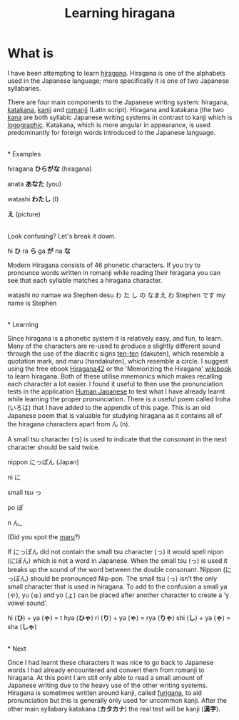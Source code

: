 #+TITLE: Learning hiragana
#+OPTIONS: whn:nil

* What is

I have been attempting to learn [[https://en.wikipedia.org/wiki/Hiragana][hiragana]]. 
Hiragana is one of the alphabets used in the Japanese language; more specifically it 
is one of two Japanese syllabaries.

There are four main components to the Japanese writing system: hiragana, 
[[https://en.wikipedia.org/wiki/Katakana][katakana]], [[https://en.wikipedia.org/wiki/Kanji][kanji]] 
and [[https://en.wikipedia.org/wiki/Romanization_of_Japanese][romanji]] (Latin script). 
Hiragana and katakana (the two [[https://en.wikipedia.org/wiki/Kana][kana]] are both syllabic 
Japanese writing systems in contrast to kanji which is [[https://en.wikipedia.org/wiki/Logogram][logographic]]. 
Katakana, which is more angular in appearance, is used predominantly for 
foreign words introduced to the Japanese language.

\\
* Examples

hiragana *ひらがな* (hiragana)  

anata *あなた* (you)  

watashi *わたし* (I)  

*え* (picture)  

\\

Look confusing? Let's break it down.

hi
*ひ*  
ra
*ら*  
ga
*が*  
na
*な*  

Modern Hiragana consists of 46 phonetic characters. If you try to pronounce words written 
in romanji while reading their hiragana you can see that each syllable matches a hiragana 
character.

watashi no namae wa Stephen desu  
わ た し の なまえ わ Stephen です
my name is Stephen

\\
* Learning

Since hiragana is a phonetic system it is relatively easy, and fun, to learn. Many of the 
characters are re-used to produce a slightly different sound through the use of the diacritic 
signs [[https://en.wikipedia.org/wiki/Ten-ten][ten-ten]] (dakuten), which resemble a 
quotation mark, and  maru (handakuten), which resemble a circle. I suggest using the free ebook 
[[http://cdn.textfugu.com/downloads/ebooks/hiragana42.zip][Hiragana42]] or the 'Memorizing the 
Hiragana' [[https://en.wikibooks.org/wiki/Memorizing_the_Hiragana][wikibook]] to learn hiragana. 
Both of these utilise mnemonics which makes recalling each character a lot easier. I found it 
useful to then use the pronunciation tests in the application
[[http://www.humanjapanese.com][Human Japanese]] 
to test what I have already learnt while learning the proper pronunciation. There is a useful 
poem called Iroha (いろは) that I have added to the appendix of this page. 
This is an old Japanese poem that is valuable for studying hiragana as it contains all of the 
hiragana characters apart from ん (n).

A small tsu character (*っ*) is used to indicate that the consonant in the next character should be said twice.

nippon にっぽん (Japan)

ni に

small tsu っ

po ぽ

n ん_

(Did you spot the [[https://www.youtube.com/watch?v=2XID_W4neJo][maru]]?)



If にっぽん did not contain the small tsu character (っ) it would
spell nipon (にぽん) which is not a word in Japanese. When the small
tsu (っ) is used it breaks up the sound of the word between the double
consonant. Nippon (にっぽん) should be pronounced Nip-pon. The small
tsu (っ) isn’t the only small character that is used in hiragana. To
add to the confusion a small ya (ゃ), yu (ゅ) and yo (ょ) can be
placed after another character to create a ‘y vowel sound’.


hi (*ひ*)  +  ya (*ゃ*)  = t hya (*ひゃ*)
ri (*り*)  +  ya (*ゃ*)  =  rya (*りゃ*)
shi (*し*)  +  ya (*ゃ*)  =  sha (*しゃ*)

\\
* Next   

Once I had learnt these characters it was nice to 
go back to Japanese words I had already encountered and convert them from romanji to hiragana. 
At this point I am still only able to read a small amount of Japanese writing due to the heavy 
use of the other writing systems. Hiragana is sometimes written around kanji, called 
[[https://en.wikipedia.org/wiki/Furigana][furigana]], to aid pronunciation but this 
is generally only used for uncommon kanji. After the other main syllabary katakana 
(*カタカナ*) the real test will be kanji (*漢字*).

\\






